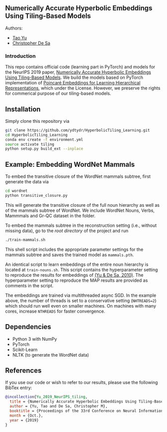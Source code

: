 ** Numerically Accurate Hyperbolic Embeddings Using Tiling-Based Models

**** Authors:
- [[http://www.cs.cornell.edu/~tyu/][Tao Yu]]
- [[http://www.cs.cornell.edu/~cdesa/][Christopher De Sa]]
[[file:H266.png]]

*** Introduction
This repo contains official code (learning part in PyTorch) and models for the NeurIPS 2019 paper,
[[https://][Numerically Accurate Hyperbolic Embeddings Using Tiling-Based Models]]. We build the models based on
PyTorch implementation of [[https://papers.nips.cc/paper/7213-poincare-embeddings-for-learning-hierarchical-representations][Poincaré Embeddings for Learning Hierarchical Representations]], which under the License. However, we preserve the
rights for commerical purpose of our tiling-based models.

** Installation
Simply clone this repository via
#+BEGIN_SRC sh
  git clone https://github.com/ydtydr/HyperbolicTiling_Learning.git
  cd HyperbolicTiling_Learning
  conda env create -f environment.yml
  source activate tiling
  python setup.py build_ext --inplace
#+END_SRC

** Example: Embedding WordNet Mammals
To embed the transitive closure of the WordNet mammals subtree, first generate the data via
#+BEGIN_SRC sh
  cd wordnet
  python transitive_closure.py
#+END_SRC
This will generate the transitive closure of the full noun hierarchy as well as of the mammals subtree of WordNet.
We include WordNet Nouns, Verbs, Mammmals and Gr-QC dataset in the folder.

To embed the mammals subtree in the reconstruction setting (i.e., without missing data), go to the /root directory/ of the project and run
#+BEGIN_SRC sh
  ./train-mammals.sh
#+END_SRC
This shell script includes the appropriate parameter settings for the mammals subtree and saves the trained model as =mammals.pth=.

An identical script to learn embeddings of the entire noun hierarchy is located at =train-nouns.sh=.
This script contains the hyperparameter setting to reproduce the results for embeddings of [[https:][(Yu & De Sa, 2010)]].
The hyperparameter setting to reproduce the MAP results are provided as comments in the script.

The embeddings are trained via multithreaded async SGD. In the example above, the number of threads is set to a conservative
setting (=NHTREADS=2=) which should run well even on smaller machines. On machines with many cores, increase =NTHREADS= for faster convergence.

** Dependencies
- Python 3 with NumPy
- PyTorch
- Scikit-Learn
- NLTK (to generate the WordNet data)

** References
If you use our code or wish to refer to our results, please use the following BibTex entry:
#+BEGIN_SRC bibtex
@incollection{Yu_2019_NeurIPS_tiling,
  title = {Numerically Accurate Hyperbolic Embeddings Using Tiling-Based Models},
  author = {Yu, Tao and De Sa, Christopher M},
  booktitle = {Proceedings of the 33rd Conference on Neural Information Processing Systems (NeurIPS 2019)},
  month = {Oct.},
  year = {2019}
}
#+END_SRC